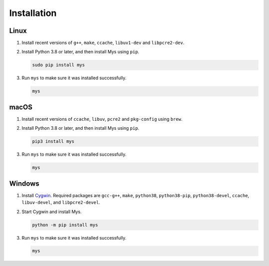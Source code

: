Installation
============

Linux
^^^^^

#. Install recent versions of ``g++``, ``make``, ``ccache``,
   ``libuv1-dev`` and ``libpcre2-dev``.

#. Install Python 3.8 or later, and then install Mys using ``pip``.

   .. code-block:: text

      sudo pip install mys

#. Run ``mys`` to make sure it was installed successfully.

   .. code-block:: text

      mys

macOS
^^^^^

#. Install recent versions of ``ccache``, ``libuv``, ``pcre2`` and
   ``pkg-config`` using ``brew``.

#. Install Python 3.8 or later, and then install Mys using ``pip``.

   .. code-block:: text

      pip3 install mys

#. Run ``mys`` to make sure it was installed successfully.

   .. code-block:: text

      mys

Windows
^^^^^^^

#. Install `Cygwin`_. Required packages are ``gcc-g++``, ``make``,
   ``python38``, ``python38-pip``, ``python38-devel``, ``ccache``,
   ``libuv-devel``, and ``libpcre2-devel``.

#. Start Cygwin and install Mys.

   .. code-block:: text

      python -m pip install mys

#. Run ``mys`` to make sure it was installed successfully.

   .. code-block:: text

      mys

.. _Cygwin: https://www.cygwin.com/
